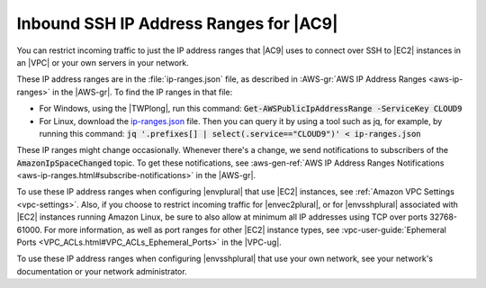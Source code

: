 .. Copyright 2010-2018 Amazon.com, Inc. or its affiliates. All Rights Reserved.

   This work is licensed under a Creative Commons Attribution-NonCommercial-ShareAlike 4.0
   International License (the "License"). You may not use this file except in compliance with the
   License. A copy of the License is located at http://creativecommons.org/licenses/by-nc-sa/4.0/.

   This file is distributed on an "AS IS" BASIS, WITHOUT WARRANTIES OR CONDITIONS OF ANY KIND,
   either express or implied. See the License for the specific language governing permissions and
   limitations under the License.

.. _ip-ranges:

#######################################
Inbound SSH IP Address Ranges for |AC9|
#######################################

.. meta::
    :description:
        Lists the inbound IP address ranges that AWS Cloud9 uses to connect to hosts over SSH.

You can restrict incoming traffic to just the IP address ranges that |AC9| uses to connect over SSH to |EC2| instances in an |VPC| or your own servers in your network.

These IP address ranges are in the :file:`ip-ranges.json` file, as described in :AWS-gr:`AWS IP Address Ranges <aws-ip-ranges>` in the |AWS-gr|.
To find the IP ranges in that file:

* For Windows, using the |TWPlong|, run this command: :code:`Get-AWSPublicIpAddressRange -ServiceKey CLOUD9`
* For Linux, download the `ip-ranges.json <https://ip-ranges.amazonaws.com/ip-ranges.json>`_ file. Then you can query it by using a tool such as
  jq, for example, by running this command: :code:`jq '.prefixes[] | select(.service=="CLOUD9")' < ip-ranges.json`

These IP ranges might change occasionally. Whenever there's a change, we send notifications to subscribers of the :code:`AmazonIpSpaceChanged` topic. 
To get these notifications, see :aws-gen-ref:`AWS IP Address Ranges Notifications <aws-ip-ranges.html#subscribe-notifications>` in the |AWS-gr|.

To use these IP address ranges when configuring |envplural| that use |EC2| instances, see :ref:`Amazon VPC Settings <vpc-settings>`. Also, 
if you choose to restrict incoming traffic for |envec2plural|, or for |envsshplural| associated with |EC2| instances running Amazon Linux, be sure to also allow at minimum 
all IP addresses using TCP over ports 32768-61000. For more information, as well as port ranges for other |EC2| instance types, 
see :vpc-user-guide:`Ephemeral Ports <VPC_ACLs.html#VPC_ACLs_Ephemeral_Ports>` in the |VPC-ug|.

To use these IP address ranges when configuring |envsshplural| that use your own network, see your network's documentation or your network administrator.